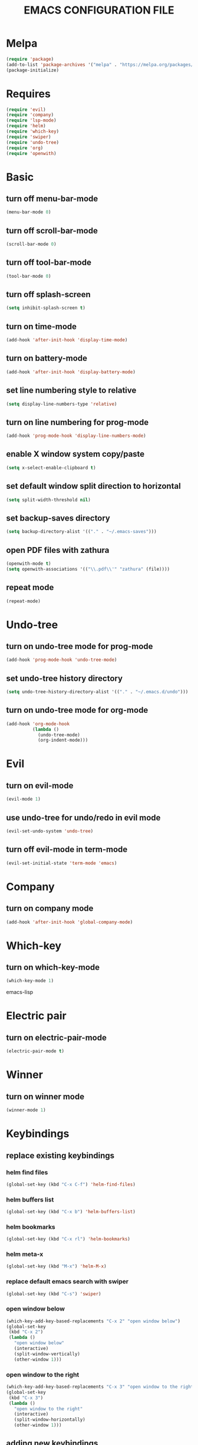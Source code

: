 # -*- mode: org -*
#+title:  EMACS CONFIGURATION FILE

* Melpa
#+BEGIN_SRC emacs-lisp
  (require 'package)
  (add-to-list 'package-archives '("melpa" . "https://melpa.org/packages/") t)
  (package-initialize)
#+END_SRC

* Requires
#+BEGIN_SRC emacs-lisp
  (require 'evil)
  (require 'company)
  (require 'lsp-mode)
  (require 'helm)
  (require 'which-key)
  (require 'swiper)
  (require 'undo-tree)
  (require 'org)
  (require 'openwith)
#+END_SRC

* Basic
** turn off menu-bar-mode
#+BEGIN_SRC emacs-lisp
  (menu-bar-mode 0)
#+END_SRC

** turn off scroll-bar-mode
#+BEGIN_SRC emacs-lisp
  (scroll-bar-mode 0)
#+END_SRC

** turn off tool-bar-mode
#+BEGIN_SRC emacs-lisp
  (tool-bar-mode 0)
#+END_SRC

** turn off splash-screen
#+BEGIN_SRC emacs-lisp
  (setq inhibit-splash-screen t)
#+END_SRC

** turn on time-mode
#+BEGIN_SRC emacs-lisp
  (add-hook 'after-init-hook 'display-time-mode)
#+END_SRC

** turn on battery-mode
#+BEGIN_SRC emacs-lisp
  (add-hook 'after-init-hook 'display-battery-mode)
#+END_SRC

** set line numbering style to relative
#+BEGIN_SRC emacs-lisp
  (setq display-line-numbers-type 'relative)
#+END_SRC

** turn on line numbering for prog-mode
#+BEGIN_SRC emacs-lisp
  (add-hook 'prog-mode-hook 'display-line-numbers-mode)
#+END_SRC

** enable X window system copy/paste
#+BEGIN_SRC emacs-lisp
  (setq x-select-enable-clipboard t)
#+END_SRC

** set default window split direction to horizontal
#+BEGIN_SRC emacs-lisp
  (setq split-width-threshold nil)
#+END_SRC

** set backup-saves directory
#+BEGIN_SRC emacs-lisp
  (setq backup-directory-alist '(("." . "~/.emacs-saves")))
#+END_SRC

** open PDF files with zathura
#+BEGIN_SRC emacs-lisp
  (openwith-mode t)
  (setq openwith-associations '(("\\.pdf\\'" "zathura" (file))))
#+END_SRC

** repeat mode
#+BEGIN_SRC emacs-lisp
  (repeat-mode)
#+END_SRC

* Undo-tree
** turn on undo-tree mode for prog-mode
#+BEGIN_SRC emacs-lisp
  (add-hook 'prog-mode-hook 'undo-tree-mode)
#+END_SRC

** set undo-tree history directory
#+BEGIN_SRC emacs-lisp
  (setq undo-tree-history-directory-alist '(("." . "~/.emacs.d/undo")))
#+END_SRC

** turn on undo-tree mode for org-mode
#+BEGIN_SRC emacs-lisp
  (add-hook 'org-mode-hook
            (lambda ()
              (undo-tree-mode)
              (org-indent-mode)))
#+END_SRC

* Evil 
** turn on evil-mode
#+BEGIN_SRC emacs-lisp
  (evil-mode 1)
#+END_SRC

** use undo-tree for undo/redo in evil mode
#+BEGIN_SRC emacs-lisp
  (evil-set-undo-system 'undo-tree)
#+END_SRC

** turn off evil-mode in term-mode
#+BEGIN_SRC emacs-lisp
  (evil-set-initial-state 'term-mode 'emacs)
#+END_SRC

* Company
** turn on company mode
#+BEGIN_SRC emacs-lisp
  (add-hook 'after-init-hook 'global-company-mode)
#+END_SRC

* Which-key
** turn on which-key-mode
#+BEGIN_SRC emacs-lisp
  (which-key-mode 1)
#+END_SRC
emacs-lisp

* Electric pair
** turn on electric-pair-mode
#+BEGIN_SRC emacs-lisp
  (electric-pair-mode t)
#+END_SRC

* Winner
** turn on winner mode
#+BEGIN_SRC emacs-lisp
  (winner-mode 1)
#+END_SRC

* Keybindings
** replace existing keybindings
*** helm find files
#+BEGIN_SRC emacs-lisp
  (global-set-key (kbd "C-x C-f") 'helm-find-files)
#+END_SRC

*** helm buffers list
#+BEGIN_SRC emacs-lisp
  (global-set-key (kbd "C-x b") 'helm-buffers-list)
#+END_SRC

*** helm bookmarks
#+BEGIN_SRC emacs-lisp
  (global-set-key (kbd "C-x rl") 'helm-bookmarks)
#+END_SRC

*** helm meta-x
#+BEGIN_SRC emacs-lisp
  (global-set-key (kbd "M-x") 'helm-M-x)
#+END_SRC

*** replace default emacs search with swiper
#+BEGIN_SRC emacs-lisp
  (global-set-key (kbd "C-s") 'swiper)
#+END_SRC

*** open window below
#+BEGIN_SRC emacs-lisp
  (which-key-add-key-based-replacements "C-x 2" "open window below")
  (global-set-key
   (kbd "C-x 2")
   (lambda ()
     "open window below"
     (interactive)
     (split-window-vertically)
     (other-window 1)))
#+END_SRC

*** open window to the right
#+BEGIN_SRC emacs-lisp
  (which-key-add-key-based-replacements "C-x 3" "open window to the right")
  (global-set-key
   (kbd "C-x 3")
   (lambda ()
     "open window to the right"
     (interactive)
     (split-window-horizontally)
     (other-window 1)))
#+END_SRC

** adding new keybindings
*** evaluate current buffer
#+BEGIN_SRC emacs-lisp
  (global-set-key (kbd "C-x e") 'eval-buffer)
#+END_SRC

*** toggle fullscreen
#+BEGIN_SRC emacs-lisp
  (global-set-key (kbd "<C-tab> f") 'toggle-frame-fullscreen)
#+END_SRC

*** compile
#+BEGIN_SRC emacs-lisp
  (global-set-key (kbd "<C-tab> c") 'compile)
#+END_SRC

*** recompile
#+BEGIN_SRC emacs-lisp
  (global-set-key (kbd "<f5>") 'recompile)
#+END_SRC

*** run async shell command
#+BEGIN_SRC emacs-lisp
  (global-set-key (kbd "<C-tab> r") 'async-shell-command)
#+END_SRC

*** toggle imenu
#+BEGIN_SRC emacs-lisp
  (global-set-key (kbd "<C-tab> s") 'imenu)
#+END_SRC

*** edit emacs configuration file
#+BEGIN_SRC emacs-lisp
  (which-key-add-key-based-replacements "<C-tab> e" "edit emacs config")
  (global-set-key
   (kbd "<C-tab> e")
   (lambda ()
     "edit emacs config"
     (interactive)
     (find-file "~/.emacs.d/emacs.org")))
#+END_SRC

*** open a mini bash terminal below
#+BEGIN_SRC emacs-lisp
  (which-key-add-key-based-replacements "<C-tab> t" "open a mini terminal below")
  (global-set-key
   (kbd "<C-tab> t")
   (lambda ()
     "open a mini terminal below"
     (interactive)
     (split-window-vertically)
     (other-window 1)
     (shrink-window 10)
     (term "/bin/bash")))
#+END_SRC

*** undo previous window action
#+BEGIN_SRC emacs-lisp
  (global-set-key (kbd "<C-tab> u") 'winner-undo)
#+END_SRC

*** proced
#+BEGIN_SRC emacs-lisp
  (global-set-key (kbd "<C-tab> p") 'proced)
#+END_SRC

*** xref-find-definitions
#+BEGIN_SRC emacs-lisp
  (global-set-key (kbd "<C-tab> d") 'xref-find-definitions)
#+END_SRC

*** xref-find-definition
#+BEGIN_SRC emacs-lisp
  (global-set-key (kbd "<C-tab> D") 'xref-find-definitions-other-window)
#+END_SRC

* C
** enable lsp-mode, and disable lsp-indentation
#+BEGIN_SRC emacs-lisp
  (setq c-default-style "k&r")
  (add-hook 'c-mode-hook
            (lambda ()
              (lsp)
              (xref-etags-mode)
              (setq lsp-enable-indentation nil)))
#+END_SRC
